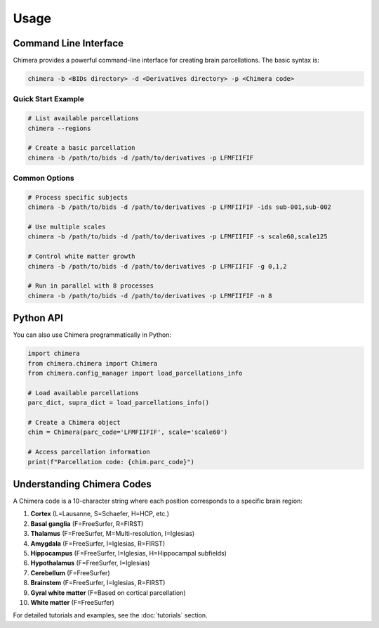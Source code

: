 =====
Usage
=====

Command Line Interface
----------------------

Chimera provides a powerful command-line interface for creating brain parcellations. The basic syntax is:

.. code-block:: bash

   chimera -b <BIDs directory> -d <Derivatives directory> -p <Chimera code>

Quick Start Example
^^^^^^^^^^^^^^^^^^^

.. code-block:: bash

   # List available parcellations
   chimera --regions
   
   # Create a basic parcellation
   chimera -b /path/to/bids -d /path/to/derivatives -p LFMFIIFIF

Common Options
^^^^^^^^^^^^^^

.. code-block:: bash

   # Process specific subjects
   chimera -b /path/to/bids -d /path/to/derivatives -p LFMFIIFIF -ids sub-001,sub-002
   
   # Use multiple scales
   chimera -b /path/to/bids -d /path/to/derivatives -p LFMFIIFIF -s scale60,scale125
   
   # Control white matter growth
   chimera -b /path/to/bids -d /path/to/derivatives -p LFMFIIFIF -g 0,1,2
   
   # Run in parallel with 8 processes
   chimera -b /path/to/bids -d /path/to/derivatives -p LFMFIIFIF -n 8

Python API
----------

You can also use Chimera programmatically in Python:

.. code-block:: python

   import chimera
   from chimera.chimera import Chimera
   from chimera.config_manager import load_parcellations_info
   
   # Load available parcellations
   parc_dict, supra_dict = load_parcellations_info()
   
   # Create a Chimera object
   chim = Chimera(parc_code='LFMFIIFIF', scale='scale60')
   
   # Access parcellation information
   print(f"Parcellation code: {chim.parc_code}")

Understanding Chimera Codes
---------------------------

A Chimera code is a 10-character string where each position corresponds to a specific brain region:

1. **Cortex** (L=Lausanne, S=Schaefer, H=HCP, etc.)
2. **Basal ganglia** (F=FreeSurfer, R=FIRST)
3. **Thalamus** (F=FreeSurfer, M=Multi-resolution, I=Iglesias)
4. **Amygdala** (F=FreeSurfer, I=Iglesias, R=FIRST)
5. **Hippocampus** (F=FreeSurfer, I=Iglesias, H=Hippocampal subfields)
6. **Hypothalamus** (F=FreeSurfer, I=Iglesias)
7. **Cerebellum** (F=FreeSurfer)
8. **Brainstem** (F=FreeSurfer, I=Iglesias, R=FIRST)
9. **Gyral white matter** (F=Based on cortical parcellation)
10. **White matter** (F=FreeSurfer)

For detailed tutorials and examples, see the :doc:`tutorials` section.

